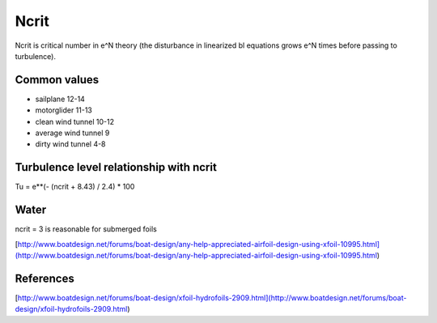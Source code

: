 Ncrit
=====

Ncrit is critical number in e^N theory (the disturbance in linearized bl equations grows e^N times before passing to turbulence).

Common values
-------------

- sailplane 12-14
- motorglider 11-13
- clean wind tunnel 10-12
- average wind tunnel 9
- dirty wind tunnel 4-8

Turbulence level relationship with ncrit
----------------------------------------

Tu = e**(- (ncrit + 8.43) / 2.4) * 100

Water
-----

ncrit = 3 is reasonable for submerged foils

[http://www.boatdesign.net/forums/boat-design/any-help-appreciated-airfoil-design-using-xfoil-10995.html](http://www.boatdesign.net/forums/boat-design/any-help-appreciated-airfoil-design-using-xfoil-10995.html)

References
----------

[http://www.boatdesign.net/forums/boat-design/xfoil-hydrofoils-2909.html](http://www.boatdesign.net/forums/boat-design/xfoil-hydrofoils-2909.html)
